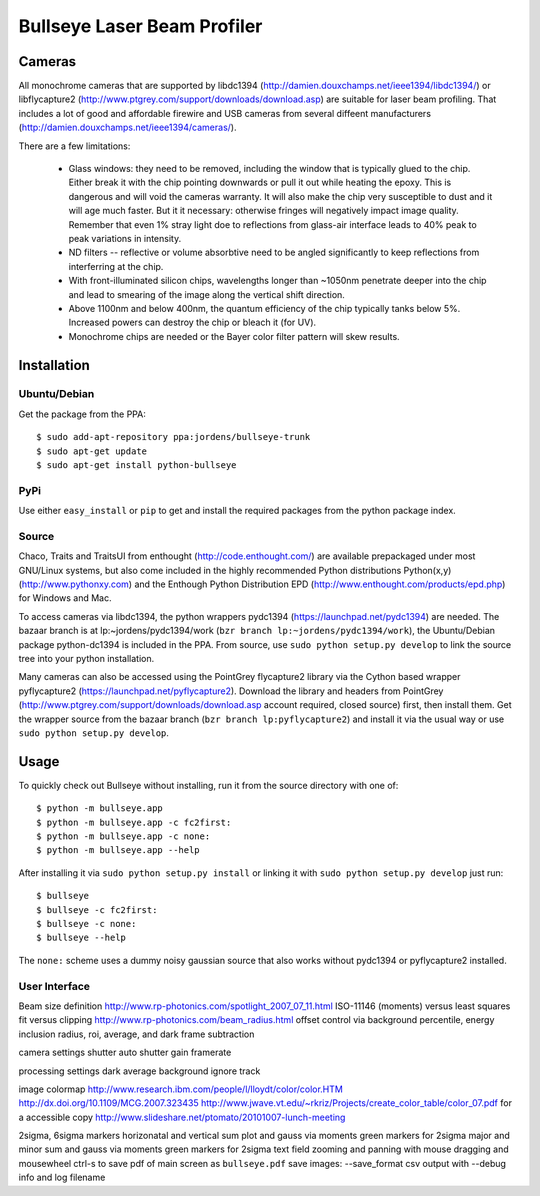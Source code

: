 Bullseye Laser Beam Profiler
============================

Cameras
-------

All monochrome cameras that are supported by libdc1394
(http://damien.douxchamps.net/ieee1394/libdc1394/) or libflycapture2
(http://www.ptgrey.com/support/downloads/download.asp)
are suitable for laser beam profiling. That includes a lot of good and
affordable firewire and USB cameras from several diffeent manufacturers
(http://damien.douxchamps.net/ieee1394/cameras/). 

There are a few limitations:

  * Glass windows: they need to be removed, including the window that is
    typically glued to the chip. Either break it with the chip pointing
    downwards or pull it out while heating the epoxy. This is dangerous
    and will void the cameras warranty. It will also make the chip
    very susceptible to dust and it will age much faster. But it it
    necessary: otherwise fringes will negatively impact image quality.
    Remember that even 1% stray light doe to reflections from glass-air
    interface leads to 40% peak to peak variations in intensity.

  * ND filters -- reflective or volume absorbtive need to be angled
    significantly to keep reflections from interferring at the chip.

  * With front-illuminated silicon chips, wavelengths longer than
    ~1050nm penetrate deeper into the chip and lead to smearing of the
    image along the vertical shift direction.

  * Above 1100nm and below 400nm, the quantum efficiency of the chip
    typically tanks below 5%. Increased powers can destroy the chip
    or bleach it (for UV).

  * Monochrome chips are needed or the Bayer color filter pattern will
    skew results.


Installation
------------

Ubuntu/Debian
..............

Get the package from the PPA::

    $ sudo add-apt-repository ppa:jordens/bullseye-trunk
    $ sudo apt-get update
    $ sudo apt-get install python-bullseye

PyPi
....

Use either ``easy_install`` or ``pip`` to get and install the required
packages from the python package index.

Source
......

Chaco, Traits and TraitsUI from enthought (http://code.enthought.com/)
are available prepackaged under most GNU/Linux systems, but also come
included in the highly recommended Python distributions Python(x,y)
(http://www.pythonxy.com) and the Enthough Python Distribution EPD
(http://www.enthought.com/products/epd.php) for Windows and Mac.

To access cameras via libdc1394, the python wrappers pydc1394
(https://launchpad.net/pydc1394) are needed.  The bazaar branch is at
lp:~jordens/pydc1394/work (``bzr branch lp:~jordens/pydc1394/work``),
the Ubuntu/Debian package python-dc1394 is included in the PPA. From
source, use ``sudo python setup.py develop`` to link the source tree
into your python installation.

Many cameras can also be accessed using the PointGrey flycapture2
library via the Cython based wrapper pyflycapture2
(https://launchpad.net/pyflycapture2). Download the library and headers
from PointGrey (http://www.ptgrey.com/support/downloads/download.asp
account required, closed source) first, then install them.  Get the
wrapper source from the bazaar branch (``bzr branch lp:pyflycapture2``)
and install it via the usual way or use ``sudo python setup.py
develop``.

Usage
-----

To quickly check out Bullseye without installing, run it from the source
directory with one of::

    $ python -m bullseye.app
    $ python -m bullseye.app -c fc2first:
    $ python -m bullseye.app -c none:
    $ python -m bullseye.app --help

After installing it via ``sudo python setup.py install`` or linking it
with ``sudo python setup.py develop`` just run::

    $ bullseye
    $ bullseye -c fc2first:
    $ bullseye -c none:
    $ bullseye --help

The ``none:`` scheme uses a dummy noisy gaussian source that also works
without pydc1394 or pyflycapture2 installed.

User Interface
..............


Beam size definition
http://www.rp-photonics.com/spotlight_2007_07_11.html
ISO-11146 (moments) versus least squares fit versus clipping
http://www.rp-photonics.com/beam_radius.html
offset control via background percentile, energy inclusion radius,
roi, average, and dark frame subtraction

camera settings
shutter
auto shutter
gain
framerate

processing settings
dark
average
background
ignore
track

image
colormap
http://www.research.ibm.com/people/l/lloydt/color/color.HTM
http://dx.doi.org/10.1109/MCG.2007.323435
http://www.jwave.vt.edu/~rkriz/Projects/create_color_table/color_07.pdf
for a accessible copy
http://www.slideshare.net/ptomato/20101007-lunch-meeting

2sigma, 6sigma markers
horizonatal and vertical sum plot and gauss via moments
green markers for 2sigma
major and minor sum and gauss via moments
green markers for 2sigma
text field
zooming and panning with mouse dragging and mousewheel
ctrl-s to save pdf of main screen as ``bullseye.pdf``
save images: --save_format
csv output with --debug info and log filename

